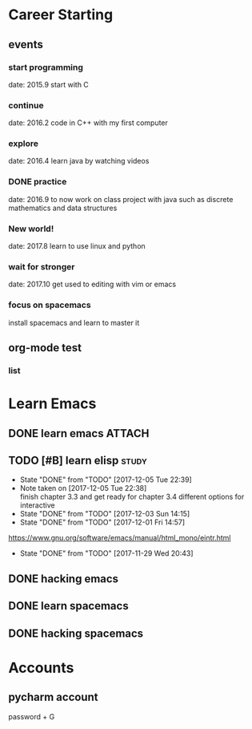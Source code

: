 * Career Starting
** events
*** start programming
date: 2015.9 start with C
*** continue
date: 2016.2 code in C++ with my first computer
*** explore
date: 2016.4 learn java by watching videos
*** DONE practice
    DEADLINE: <2018-10-01 Mon> SCHEDULED: <2017-11-14 Tue>
date: 2016.9 to now work on class project with java
such as discrete mathematics and data structures
*** New world!
date: 2017.8 learn to use linux and python
*** wait for stronger
date: 2017.10 get used to editing with vim or emacs
*** focus on spacemacs
    SCHEDULED: <2018-11-20 Tue>
 install spacemacs and learn to master it   
** org-mode test
*** list
* Learn Emacs
** DONE learn emacs                                                  :ATTACH:
   DEADLINE: <2017-12-15 Fri> SCHEDULED: <2017-11-14 Tue>
   :PROPERTIES:
   :Attachments: career.org
   :ID:       80e354bb-47c0-4d5a-9f63-80bf36e1bd19
   :END:
** TODO [#B] learn elisp                                             :study:
   SCHEDULED: <2017-12-07 Thu 20:45 .+2d>
   :PROPERTIES:
   :LAST_REPEAT: [2017-12-05 Tue 22:39]
   :END:
   - State "DONE"       from "TODO"       [2017-12-05 Tue 22:39]
   - Note taken on [2017-12-05 Tue 22:38] \\
     finish chapter 3.3 and get ready for chapter 3.4 different options for interactive
   - State "DONE"       from "TODO"       [2017-12-03 Sun 14:15]
   - State "DONE"       from "TODO"       [2017-12-01 Fri 14:57]
   https://www.gnu.org/software/emacs/manual/html_mono/eintr.html
   :PROPERTIES:
   :LAST_REPEAT: [2017-11-29 Wed 20:43]
   :END:
   - State "DONE"       from "TODO"       [2017-11-29 Wed 20:43]
   :LOGBOOK:
   CLOCK: [2017-12-05 Tue 22:26]--[2017-12-05 Tue 22:39] =>  0:13
   CLOCK: [2017-12-05 Tue 22:03]--[2017-12-05 Tue 22:26] =>  0:23
   CLOCK: [2017-12-05 Tue 20:46]--[2017-12-05 Tue 21:11] =>  0:25
   CLOCK: [2017-12-01 Fri 14:23]--[2017-12-01 Fri 14:48] =>  0:25
   CLOCK: [2017-12-01 Fri 13:53]--[2017-12-01 Fri 14:18] =>  0:25
   CLOCK: [2017-12-01 Fri 13:23]--[2017-12-01 Fri 13:48] =>  0:25
   CLOCK: [2017-11-27 Mon 22:07]--[2017-11-27 Mon 22:07] =>  0:00
   :END:
** DONE hacking emacs
   CLOSED: [2017-11-26 Sun 13:08] DEADLINE: <2017-12-15 Fri> SCHEDULED: <2017-11-15 Wed>
** DONE learn spacemacs
   CLOSED: [2017-11-27 Mon 21:56] SCHEDULED: <2017-11-22 Wed>
** DONE hacking spacemacs
   CLOSED: [2017-11-27 Mon 21:56] SCHEDULED: <2017-11-22 Wed>
* Accounts 
** pycharm account
password + G
